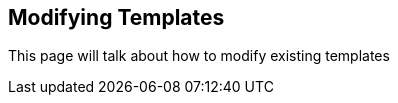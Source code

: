 Modifying Templates
-------------------

This page will talk about how to modify existing templates
